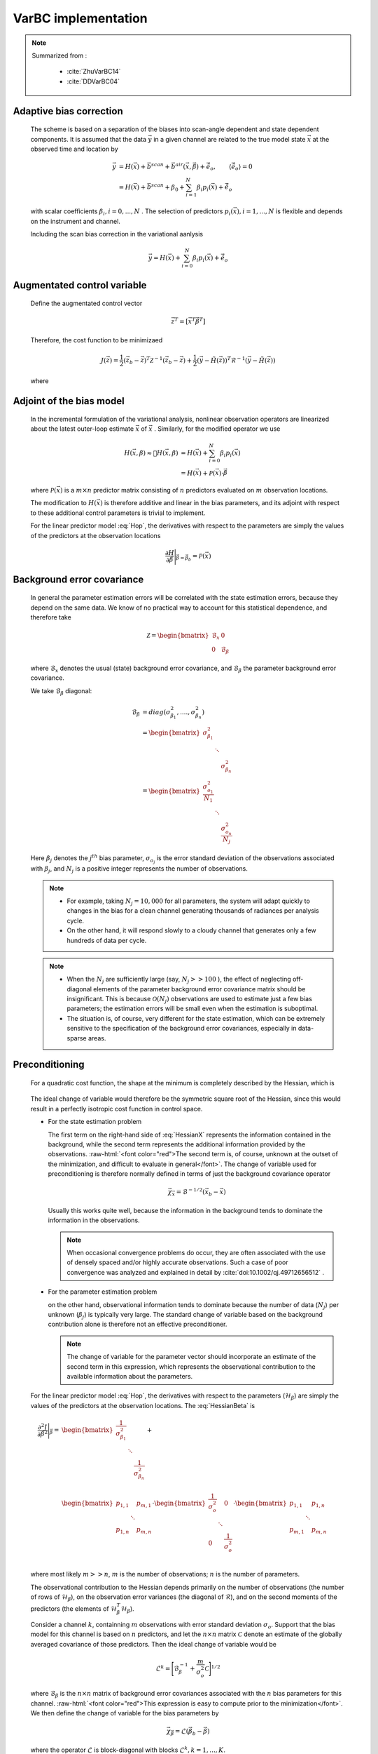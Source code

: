 VarBC implementation
+++++++++++++++++++++++++

.. role:: raw-html(raw)
  :format: html

.. note::

  Summarized from :

    - :cite:`ZhuVarBC14`
    - :cite:`DDVarBC04`

Adaptive bias correction
============================

  The scheme is based on a separation of the biases into scan-angle dependent and state dependent components. It is assumed that the data :math:`\vec{y}` in a given channel are related to the true model state :math:`\vec{x}` at the observed time and location by

    .. math::

      \vec{y} & = H(\vec{x}) + \vec{b}^{scan} + \vec{b}^{air}(\vec{x}, \vec{\beta}) + \tilde{\vec{e}_o} , \qquad \langle \tilde{\vec{e}_o} \rangle = 0 \\
              & = H(\vec{x}) + \vec{b}^{scan} + \beta_0 + \sum_{i=1}^{N} \beta_i p_i(\vec{x}) + \tilde{\vec{e}_o} 

  with scalar coefficients :math:`\beta_i, i = 0, . . . , N` . The selection of predictors :math:`p_i(\vec{x}), i = 1, . . . ,N`  is flexible and depends on the instrument and channel.

  Including the scan bias correction in the variational aanlysis

    .. math::

        \vec{y} = H(\vec{x}) + \sum_{i=0}^{N} \beta_i p_i(\vec{x}) + \tilde{\vec{e}_o} 


Augmentated control variable
===============================

  Define the augmentated control vector

    .. math::

      \vec{z}^T = \lbrack \vec{x}^T \vec{\beta}^T \rbrack

  Therefore, the cost function to be minimizaed

    .. math::

      J(\vec{z}) = \frac{1}{2} (\vec{z}_b - \vec{z})^T \mathcal{Z}^{-1} (\vec{z}_b - \vec{z}) +  \frac{1}{2} (\vec{y} - \tilde{H}(\vec{z}))^T \mathcal{R}^{-1} (\vec{y} - \tilde{H}(\vec{z}))

  where

    .. math::
      :label: Hop

      \tilde{H}(\vec{z}) = H(\vec{x}) + \sum_{i=0}^{N} \beta_i p_i(\vec{x})

Adjoint of the bias model
=============================

  In the incremental formulation of the variational analysis, nonlinear observation operators are linearized about the latest outer-loop estimate :math:`\overline{\vec{x}}` of :math:`\vec{x}` . Similarly, for the modified operator we use

    .. math::
      
        H(\vec{x}, \beta) \approx H(\overline{\vec{x}}, \beta) & = H(\overline{\vec{x}}) + \sum_{i=0}^{N} \beta_i p_i(\overline{\vec{x}}) \\
        & = H(\overline{\vec{x}}) + \mathcal{P}(\overline{\vec{x}}) \cdot \vec{\beta}

  where :math:`\mathcal{P}(\overline{\vec{x}})` is a :math:`m × n` predictor matrix consisting of :math:`n` predictors evaluated on :math:`m` observation locations.

  The modification to :math:`H(\vec{x})` is therefore additive and linear in the bias parameters, and its adjoint with respect to these additional control parameters is trivial to implement. 
  
  For the linear predictor model :eq:`Hop`, the derivatives with respect to the parameters are simply the values of the predictors at the observation locations

    .. math::

      \frac{\partial H }{\partial \vec{\beta}} \Bigg \vert_{\vec{\beta} = \vec{\beta}_b} = \mathcal{P}(\overline{\vec{x}})


Background error covariance
===============================

  In general the parameter estimation errors will be correlated with the state estimation errors, because they depend on the same data. We know of no practical way to account for this statistical dependence, and therefore take

    .. math::

      \mathcal{Z} = \begin{bmatrix}
                      \mathcal{B}_x & 0 \\
                      0 & \mathcal{B}_{\beta}
                    \end{bmatrix}

  where :math:`\mathcal{B}_x` denotes the usual (state) background error covariance, and :math:`\mathcal{B}_\beta` the parameter background error covariance.

  We take :math:`\mathcal{B}_\beta` diagonal:

    .. math::

      \mathcal{B}_\beta & = diag(\sigma_{\beta_1}^2, ...., \sigma_{\beta_n}^2)  \\
                        & = \begin{bmatrix}
                              \sigma_{\beta_1}^2 & &   \\
                              & \ddots &  \\
                              & & \sigma_{\beta_n}^2
                            \end{bmatrix}   \\
                        & = \begin{bmatrix}
                              \frac{\sigma_{o_1}^2}{N_1} & &   \\
                              & \ddots &  \\
                              & & \frac{\sigma_{o_n}^2}{N_j}
                            \end{bmatrix}

  Here :math:`\beta_j` denotes the :math:`j^{th}` bias parameter, :math:`\sigma_{o_j}` is the error standard deviation of the observations associated with :math:`\beta_j`, and :math:`N_j` is a positive integer represents the number of observations.

  .. note::

    - For example, taking :math:`N_j = 10,000` for all parameters, the system will adapt quickly to changes in the bias for a clean channel generating thousands of radiances per analysis cycle. 
    - On the other hand, it will respond slowly to a cloudy channel that generates only a few hundreds of data per cycle. 


  .. note::

    - When the :math:`N_j` are sufficiently large (say, :math:`N_j >> 100` ), the effect of neglecting off-diagonal elements of the parameter background error covariance matrix should be insignificant. This is because :math:`\mathcal{O}(N_j)` observations are used to estimate just a few bias parameters; the estimation errors will be small even when the estimation is suboptimal. 
    - The situation is, of course, very different for the state estimation, which can be extremely sensitive to the specification of the background error covariances, especially in data-sparse areas. 

Preconditioning
==================

  For a quadratic cost function, the shape at the minimum is completely described by the Hessian, which is

    .. math::
      :label: HessianX

      \frac{\partial^2 J}{\partial \vec{x}^2} \Bigg{\vert}_{\vec{x} =\vec{x}_a} = \mathcal{B}_{\vec{x}}^{-1} + \mathcal{H}_{\vec{x}}^T \mathcal{R}^{-1} \mathcal{H}_{\vec{x}}, \qquad \mathcal{H}_{\vec{x}} = \frac{\partial H}{\partial \vec{x}} \Bigg{\vert}_{\vec{x}=\vec{x}_a}

    .. math::
      :label: HessianBeta

      \frac{\partial^2 J}{\partial \vec{\beta}^2} \Bigg{\vert}_{\vec{\beta} =\vec{\beta}_a} = \mathcal{B}_{\vec{\beta}}^{-1} + \mathcal{H}_{\vec{\beta}}^T \mathcal{R}^{-1} \mathcal{H}_{\vec{\beta}}, \qquad \mathcal{H}_{\vec{\beta}} = \frac{\partial H}{\partial \vec{\beta}} \Bigg{\vert}_{\vec{\beta}=\vec{\beta}_a}

  The ideal change of variable would therefore be the symmetric square root of the Hessian, since this would result in a perfectly isotropic cost function in control space.

  - For the state estimation problem

    The first term on the right-hand side of :eq:`HessianX` represents the information contained in the background, while the second  term represents the additional information provided by the observations. :raw-html:`<font color="red">The second term is, of course, unknown at the outset of the minimization, and difficult to evaluate in general</font>`. The change of variable used for preconditioning is therefore normally   defined in terms of just the background covariance operator

      .. math::

            \vec{\chi}_{\vec{x}} = \mathcal{B}^{-1/2} (\vec{x}_b - \vec{x})

    Usually this works quite well, because the information in the background tends to dominate the information in the observations.

    .. note::

      When occasional convergence problems do occur, they are often associated with the use of densely spaced and/or highly accurate  observations. Such a case of poor convergence was analyzed and explained in detail by :cite:`doi:10.1002/qj.49712656512` .

  - For the parameter estimation problem

    on the other hand, observational information tends to dominate because the number of data (:math:`N_j`) per unknown (:math:`\beta_j`) is typically very large. The standard change of variable based on the background contribution alone is therefore not an effective preconditioner.

    .. note::

      The change of variable for the parameter vector should incorporate an estimate of the second term in this expression, which represents the observational contribution to the available information about the parameters.

  For the linear predictor model :eq:`Hop`, the derivatives with respect to the parameters (:math:`\mathcal{H}_{\beta}`) are simply the values of the predictors at the observation locations. The :eq:`HessianBeta` is

  .. math::

    \frac{\partial^2 J}{\partial \vec{\beta}^2} \Bigg{\vert}_{\vec{\beta}} = & \begin{bmatrix}
                                                                              \frac{1}{\sigma_{\beta_1}^2} & & \\
                                                                              & \ddots & \\
                                                                              & & \frac{1}{\sigma_{\beta_n}^2} \\
                                                                            \end{bmatrix}
                                                                            + \\
                                                                            &
                                                                            \begin{bmatrix}
                                                                              p_{1,1} & & p_{m,1} \\
                                                                              & \ddots & \\
                                                                              p_{1,n} & & p_{m,n} \\
                                                                            \end{bmatrix}
                                                                            \cdot 
                                                                            \begin{bmatrix}
                                                                              \frac{1}{\sigma_{o}^2} & & 0 \\
                                                                              & \ddots & \\
                                                                              0 & & \frac{1}{\sigma_{o}^2} \\
                                                                            \end{bmatrix}
                                                                            \cdot
                                                                            \begin{bmatrix}
                                                                              p_{1,1} & & p_{1,n} \\
                                                                              & \ddots & \\
                                                                              p_{m,1} & & p_{m,n} \\
                                                                            \end{bmatrix}

  where most likely :math:`m >> n`, :math:`m` is the number of observations; :math:`n` is the number of parameters.

  The observational contribution to the Hessian depends primarily on the number of observations (the number of rows of :math:`\mathcal{H}_{\beta}`), on the observation error variances (the diagonal of :math:`\mathcal{R}`), and on the second moments of the predictors (the elements of :math:`\mathcal{H}_{\beta}^T \mathcal{H}_{\beta}`). 

  Consider a channel :math:`k`, containning :math:`m` observations with error standard deviation :math:`\sigma_{o}`. Support that the bias model for this channel is based on :math:`n` predictors, and let the :math:`n × n` matrix :math:`\mathcal{C}` denote an estimate of the globally averaged covariance of those predictors. Then the ideal change of variable would be

    .. math::

      \mathcal{L}^k = {\Bigg\lbrack \mathcal{B}_{\beta}^{-1} + \frac{m}{\sigma_o^2} \mathcal{C} \Bigg\rbrack }^{1/2}

  where :math:`\mathcal{B}_{\beta}` is the :math:`n × n` matrix of background error covariances associated with the :math:`n` bias parameters for this channel. :raw-html:`<font color="red">This expression is easy to compute prior to the minimization</font>`. We then define the change of variable for the bias parameters by

    .. math::

      \vec{\chi}_{\vec{\beta}} = \mathcal{L} (\vec{\beta}_b - \vec{\beta})

  where the operator :math:`\mathcal{L}` is block-diagonal with blocks :math:`\mathcal{L}^k, k = 1, . . . ,K`.


Bias correction of passive data
====================================

TODO
